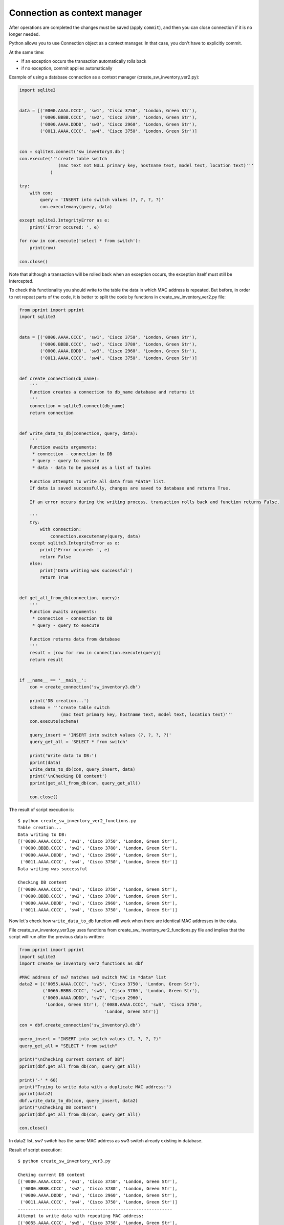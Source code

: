 Connection as context manager
---------------------------------

After operations are completed the changes must be saved (apply ``commit``),
and then you can close connection if it is no longer needed.

Python allows you to use Connection object as a context manager.
In that case, you don't have to explicitly commit.

At the same time:

* If an exception occurs the transaction automatically rolls back
* if no exception, commit applies automatically

Example of using a database connection as a context manager
(create_sw_inventory_ver2.py):


.. code:: python

    import sqlite3


    data = [('0000.AAAA.CCCC', 'sw1', 'Cisco 3750', 'London, Green Str'),
            ('0000.BBBB.CCCC', 'sw2', 'Cisco 3780', 'London, Green Str'),
            ('0000.AAAA.DDDD', 'sw3', 'Cisco 2960', 'London, Green Str'),
            ('0011.AAAA.CCCC', 'sw4', 'Cisco 3750', 'London, Green Str')]


    con = sqlite3.connect('sw_inventory3.db')
    con.execute('''create table switch
                   (mac text not NULL primary key, hostname text, model text, location text)'''
                )

    try:
        with con:
            query = 'INSERT into switch values (?, ?, ?, ?)'
            con.executemany(query, data)

    except sqlite3.IntegrityError as e:
        print('Error occured: ', e)

    for row in con.execute('select * from switch'):
        print(row)

    con.close()

Note that although a transaction will be rolled back when an exception occurs,
the exception itself must still be intercepted.

To check this functionality you should write to the table the data in which MAC
address is repeated. But before, in order to not repeat parts of the code, it
is better to split the code by functions in create_sw_inventory_ver2.py file:

.. code:: python

    from pprint import pprint
    import sqlite3


    data = [('0000.AAAA.CCCC', 'sw1', 'Cisco 3750', 'London, Green Str'),
            ('0000.BBBB.CCCC', 'sw2', 'Cisco 3780', 'London, Green Str'),
            ('0000.AAAA.DDDD', 'sw3', 'Cisco 2960', 'London, Green Str'),
            ('0011.AAAA.CCCC', 'sw4', 'Cisco 3750', 'London, Green Str')]


    def create_connection(db_name):
        '''
        Function creates a connection to db_name database and returns it
        '''
        connection = sqlite3.connect(db_name)
        return connection


    def write_data_to_db(connection, query, data):
        '''
        Function awaits arguments:
         * connection - connection to DB
         * query - query to execute
         * data - data to be passed as a list of tuples

        Function attempts to write all data from *data* list.
        If data is saved successfully, changes are saved to database and returns True.

        If an error occurs during the writing process, transaction rolls back and function returns False.

        '''
        try:
            with connection:
                connection.executemany(query, data)
        except sqlite3.IntegrityError as e:
            print('Error occured: ', e)
            return False
        else:
            print('Data writing was successful')
            return True


    def get_all_from_db(connection, query):
        '''
        Function awaits arguments:
         * connection - connection to DB
         * query - query to execute

        Function returns data from database
        '''
        result = [row for row in connection.execute(query)]
        return result


    if __name__ == '__main__':
        con = create_connection('sw_inventory3.db')

        print('DB creation...')
        schema = '''create table switch
                    (mac text primary key, hostname text, model text, location text)'''
        con.execute(schema)

        query_insert = 'INSERT into switch values (?, ?, ?, ?)'
        query_get_all = 'SELECT * from switch'

        print('Write data to DB:')
        pprint(data)
        write_data_to_db(con, query_insert, data)
        print('\nChecking DB content')
        pprint(get_all_from_db(con, query_get_all))

        con.close()


The result of script execution is:

::

    $ python create_sw_inventory_ver2_functions.py
    Table creation...
    Data writing to DB:
    [('0000.AAAA.CCCC', 'sw1', 'Cisco 3750', 'London, Green Str'),
     ('0000.BBBB.CCCC', 'sw2', 'Cisco 3780', 'London, Green Str'),
     ('0000.AAAA.DDDD', 'sw3', 'Cisco 2960', 'London, Green Str'),
     ('0011.AAAA.CCCC', 'sw4', 'Cisco 3750', 'London, Green Str')]
    Data writing was successful

    Checking DB content
    [('0000.AAAA.CCCC', 'sw1', 'Cisco 3750', 'London, Green Str'),
     ('0000.BBBB.CCCC', 'sw2', 'Cisco 3780', 'London, Green Str'),
     ('0000.AAAA.DDDD', 'sw3', 'Cisco 2960', 'London, Green Str'),
     ('0011.AAAA.CCCC', 'sw4', 'Cisco 3750', 'London, Green Str')]

Now let's check how ``write_data_to_db`` function will work when there are
identical MAC addresses in the data.

File create_sw_inventory_ver3.py uses functions from
create_sw_inventory_ver2_functions.py file and implies that the script
will run after the previous data is written:

.. code:: python

    from pprint import pprint
    import sqlite3
    import create_sw_inventory_ver2_functions as dbf

    #MAC address of sw7 matches sw3 switch MAC in *data* list
    data2 = [('0055.AAAA.CCCC', 'sw5', 'Cisco 3750', 'London, Green Str'),
             ('0066.BBBB.CCCC', 'sw6', 'Cisco 3780', 'London, Green Str'),
             ('0000.AAAA.DDDD', 'sw7', 'Cisco 2960',
              'London, Green Str'), ('0088.AAAA.CCCC', 'sw8', 'Cisco 3750',
                                     'London, Green Str')]

    con = dbf.create_connection('sw_inventory3.db')

    query_insert = "INSERT into switch values (?, ?, ?, ?)"
    query_get_all = "SELECT * from switch"

    print("\nChecking current content of DB")
    pprint(dbf.get_all_from_db(con, query_get_all))

    print('-' * 60)
    print("Trying to write data with a duplicate MAC address:")
    pprint(data2)
    dbf.write_data_to_db(con, query_insert, data2)
    print("\nChecking DB content")
    pprint(dbf.get_all_from_db(con, query_get_all))

    con.close()


In data2 list, sw7 switch has the same MAC address as sw3 switch
already existing in database.

Result of script execution:

::

    $ python create_sw_inventory_ver3.py

    Cheking current DB content
    [('0000.AAAA.CCCC', 'sw1', 'Cisco 3750', 'London, Green Str'),
     ('0000.BBBB.CCCC', 'sw2', 'Cisco 3780', 'London, Green Str'),
     ('0000.AAAA.DDDD', 'sw3', 'Cisco 2960', 'London, Green Str'),
     ('0011.AAAA.CCCC', 'sw4', 'Cisco 3750', 'London, Green Str')]
    ------------------------------------------------------------
    Attempt to write data with repeating MAC address:
    [('0055.AAAA.CCCC', 'sw5', 'Cisco 3750', 'London, Green Str'),
     ('0066.BBBB.CCCC', 'sw6', 'Cisco 3780', 'London, Green Str'),
     ('0000.AAAA.DDDD', 'sw7', 'Cisco 2960', 'London, Green Str'),
     ('0088.AAAA.CCCC', 'sw8', 'Cisco 3750', 'London, Green Str')]
    Error occurred:  UNIQUE constraint failed: switch.mac

    Cheking DB content
    [('0000.AAAA.CCCC', 'sw1', 'Cisco 3750', 'London, Green Str'),
     ('0000.BBBB.CCCC', 'sw2', 'Cisco 3780', 'London, Green Str'),
     ('0000.AAAA.DDDD', 'sw3', 'Cisco 2960', 'London, Green Str'),
     ('0011.AAAA.CCCC', 'sw4', 'Cisco 3750', 'London, Green Str')]

Note that the content of switch table before and after adding of information
is the same. This means that no line from data2 list has been written.
This is because ``executemany`` method is used and within the same transaction
we try to write all four lines. If an error occurs with one of them,
all changes are reversed.

Sometimes it's exactly the kind of behavior you need. If you want to ignore
only row with errors you should use ``execute`` method and write each row separately.

File create_sw_inventory_ver4.py has ``write_rows_to_db`` function which writes data
in turn and if there is an error, only changes for specific data are rolled back:

.. code:: python

    from pprint import pprint
    import sqlite3
    import create_sw_inventory_ver2_functions as dbf

    #MAC address of sw7 matches sw3 switch MAC in *data* list
    data2 = [('0055.AAAA.CCCC', 'sw5', 'Cisco 3750', 'London, Green Str'),
             ('0066.BBBB.CCCC', 'sw6', 'Cisco 3780', 'London, Green Str'),
             ('0000.AAAA.DDDD', 'sw7', 'Cisco 2960', 'London, Green Str'),
             ('0088.AAAA.CCCC', 'sw8', 'Cisco 3750', 'London, Green Str')]


    def write_rows_to_db(connection, query, data, verbose=False):
        '''
        Function awaits arguments:
         * connection - connection to DB
         * query - query to execute
         * data - data to be passed as a list of tuples

        Function attempts to write a tuples in turn from *data* list.
        If tuple can be written successfully, changes are saved to database.
        If an error occurs while writing the tuple, transaction rolls back.


        Flag *verbose* controls whether messages about successful or unsuccessful tuple
        writing attempt.

        '''
        for row in data:
            try:
                with connection:
                    connection.execute(query, row)
            except sqlite3.IntegrityError as e:
                if verbose:
                    print("Error occurred while writing data '{}'".format(', '.join(row), e))
            else:
                if verbose:
                    print("Data writing  was successful '{}'".format(
                        ', '.join(row)))


    con = dbf.create_connection('sw_inventory3.db')

    query_insert = 'INSERT into switch values (?, ?, ?, ?)'
    query_get_all = 'SELECT * from switch'

    print('\nChecking current content of DB')
    pprint(dbf.get_all_from_db(con, query_get_all))

    print('-' * 60)
    print('Trying to write data with a duplicate MAC address:')
    pprint(data2)
    write_rows_to_db(con, query_insert, data2, verbose=True)
    print('\nChecking DB content')
    pprint(dbf.get_all_from_db(con, query_get_all))

    con.close()


The execution result is (missing only sw7):

::

    $ python create_sw_inventory_ver4.py

    Cheking current DB content
    [('0000.AAAA.CCCC', 'sw1', 'Cisco 3750', 'London, Green Str'),
     ('0000.BBBB.CCCC', 'sw2', 'Cisco 3780', 'London, Green Str'),
     ('0000.AAAA.DDDD', 'sw3', 'Cisco 2960', 'London, Green Str'),
     ('0011.AAAA.CCCC', 'sw4', 'Cisco 3750', 'London, Green Str')]
    ------------------------------------------------------------
    Attempt to write data with repeating MAC address:
    [('0055.AAAA.CCCC', 'sw5', 'Cisco 3750', 'London, Green Str'),
     ('0066.BBBB.CCCC', 'sw6', 'Cisco 3780', 'London, Green Str'),
     ('0000.AAAA.DDDD', 'sw7', 'Cisco 2960', 'London, Green Str'),
     ('0088.AAAA.CCCC', 'sw8', 'Cisco 3750', 'London, Green Str')]
    Data "0055.AAAA.CCCC, sw5, Cisco 3750, London, Green Str" writing was successful
    Data "0066.BBBB.CCCC, sw6, Cisco 3780, London, Green Str" writing was successful
    While writing data "0000.AAAA.DDDD, sw7, Cisco 2960, London, Green Str" the error occured
    Data "0088.AAAA.CCCC, sw8, Cisco 3750, London, Green Str" writing was successful

    Cheking DB content
    [('0000.AAAA.CCCC', 'sw1', 'Cisco 3750', 'London, Green Str'),
     ('0000.BBBB.CCCC', 'sw2', 'Cisco 3780', 'London, Green Str'),
     ('0000.AAAA.DDDD', 'sw3', 'Cisco 2960', 'London, Green Str'),
     ('0011.AAAA.CCCC', 'sw4', 'Cisco 3750', 'London, Green Str'),
     ('0055.AAAA.CCCC', 'sw5', 'Cisco 3750', 'London, Green Str'),
     ('0066.BBBB.CCCC', 'sw6', 'Cisco 3780', 'London, Green Str'),
     ('0088.AAAA.CCCC', 'sw8', 'Cisco 3750', 'London, Green Str')]

